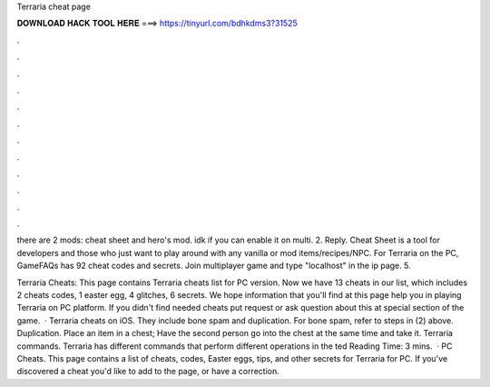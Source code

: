 Terraria cheat page



𝐃𝐎𝐖𝐍𝐋𝐎𝐀𝐃 𝐇𝐀𝐂𝐊 𝐓𝐎𝐎𝐋 𝐇𝐄𝐑𝐄 ===> https://tinyurl.com/bdhkdms3?31525



.



.



.



.



.



.



.



.



.



.



.



.

there are 2 mods: cheat sheet and hero's mod. idk if you can enable it on multi. 2. Reply. Cheat Sheet is a tool for developers and those who just want to play around with any vanilla or mod items/recipes/NPC. For Terraria on the PC, GameFAQs has 92 cheat codes and secrets. Join multiplayer game and type "localhost" in the ip page. 5.

Terraria Cheats: This page contains Terraria cheats list for PC version. Now we have 13 cheats in our list, which includes 2 cheats codes, 1 easter egg, 4 glitches, 6 secrets. We hope information that you'll find at this page help you in playing Terraria on PC platform. If you didn't find needed cheats put request or ask question about this at special section of the game.  · Terraria cheats on iOS. They include bone spam and duplication. For bone spam, refer to steps in (2) above. Duplication. Place an item in a chest; Have the second person go into the chest at the same time and take it. Terraria commands. Terraria has different commands that perform different operations in the ted Reading Time: 3 mins.  · PC Cheats. This page contains a list of cheats, codes, Easter eggs, tips, and other secrets for Terraria for PC. If you've discovered a cheat you'd like to add to the page, or have a correction.
